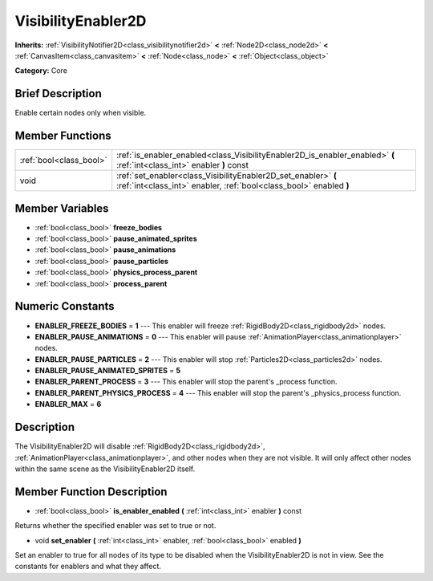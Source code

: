 .. Generated automatically by doc/tools/makerst.py in Godot's source tree.
.. DO NOT EDIT THIS FILE, but the VisibilityEnabler2D.xml source instead.
.. The source is found in doc/classes or modules/<name>/doc_classes.

.. _class_VisibilityEnabler2D:

VisibilityEnabler2D
===================

**Inherits:** :ref:`VisibilityNotifier2D<class_visibilitynotifier2d>` **<** :ref:`Node2D<class_node2d>` **<** :ref:`CanvasItem<class_canvasitem>` **<** :ref:`Node<class_node>` **<** :ref:`Object<class_object>`

**Category:** Core

Brief Description
-----------------

Enable certain nodes only when visible.

Member Functions
----------------

+--------------------------+----------------------------------------------------------------------------------------------------------------------------------------+
| :ref:`bool<class_bool>`  | :ref:`is_enabler_enabled<class_VisibilityEnabler2D_is_enabler_enabled>`  **(** :ref:`int<class_int>` enabler  **)** const              |
+--------------------------+----------------------------------------------------------------------------------------------------------------------------------------+
| void                     | :ref:`set_enabler<class_VisibilityEnabler2D_set_enabler>`  **(** :ref:`int<class_int>` enabler, :ref:`bool<class_bool>` enabled  **)** |
+--------------------------+----------------------------------------------------------------------------------------------------------------------------------------+

Member Variables
----------------

- :ref:`bool<class_bool>` **freeze_bodies**
- :ref:`bool<class_bool>` **pause_animated_sprites**
- :ref:`bool<class_bool>` **pause_animations**
- :ref:`bool<class_bool>` **pause_particles**
- :ref:`bool<class_bool>` **physics_process_parent**
- :ref:`bool<class_bool>` **process_parent**

Numeric Constants
-----------------

- **ENABLER_FREEZE_BODIES** = **1** --- This enabler will freeze :ref:`RigidBody2D<class_rigidbody2d>` nodes.
- **ENABLER_PAUSE_ANIMATIONS** = **0** --- This enabler will pause :ref:`AnimationPlayer<class_animationplayer>` nodes.
- **ENABLER_PAUSE_PARTICLES** = **2** --- This enabler will stop :ref:`Particles2D<class_particles2d>` nodes.
- **ENABLER_PAUSE_ANIMATED_SPRITES** = **5**
- **ENABLER_PARENT_PROCESS** = **3** --- This enabler will stop the parent's _process function.
- **ENABLER_PARENT_PHYSICS_PROCESS** = **4** --- This enabler will stop the parent's _physics_process function.
- **ENABLER_MAX** = **6**

Description
-----------

The VisibilityEnabler2D will disable :ref:`RigidBody2D<class_rigidbody2d>`, :ref:`AnimationPlayer<class_animationplayer>`, and other nodes when they are not visible. It will only affect other nodes within the same scene as the VisibilityEnabler2D itself.

Member Function Description
---------------------------

.. _class_VisibilityEnabler2D_is_enabler_enabled:

- :ref:`bool<class_bool>`  **is_enabler_enabled**  **(** :ref:`int<class_int>` enabler  **)** const

Returns whether the specified enabler was set to true or not.

.. _class_VisibilityEnabler2D_set_enabler:

- void  **set_enabler**  **(** :ref:`int<class_int>` enabler, :ref:`bool<class_bool>` enabled  **)**

Set an enabler to true for all nodes of its type to be disabled when the VisibilityEnabler2D is not in view. See the constants for enablers and what they affect.


